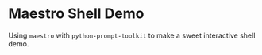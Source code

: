 * Maestro Shell Demo

Using =maestro= with =python-prompt-toolkit= to make a sweet interactive shell
demo.
